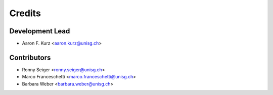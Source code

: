 =======
Credits
=======

Development Lead
----------------

* Aaron F. Kurz <aaron.kurz@unisg.ch>

Contributors
------------

* Ronny Seiger <ronny.seiger@unisg.ch>
* Marco Franceschetti <marco.franceschetti@unisg.ch>
* Barbara Weber <barbara.weber@unisg.ch>
